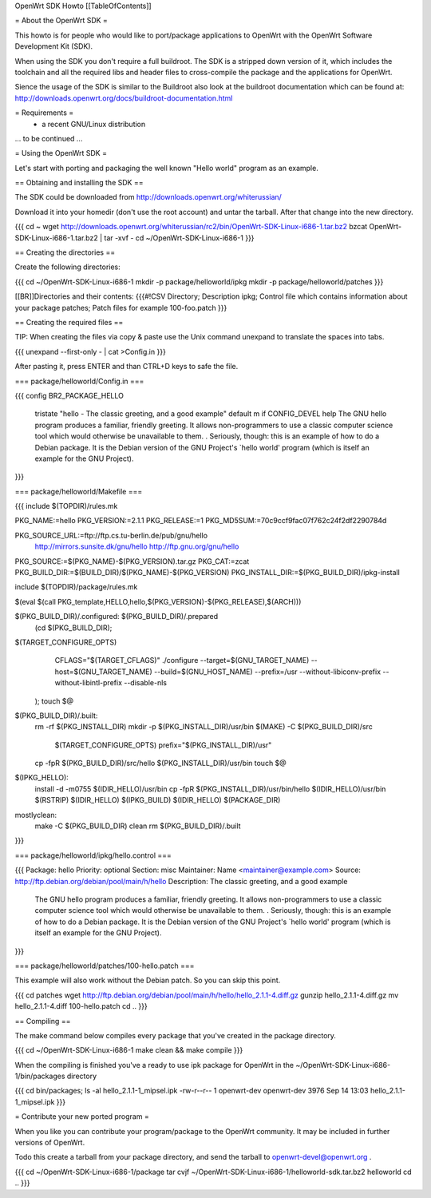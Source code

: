 OpenWrt SDK Howto
[[TableOfContents]]

= About the OpenWrt SDK =

This howto is for people who would like to port/package applications
to OpenWrt with the OpenWrt Software Development Kit (SDK).

When using the SDK you don't require a full buildroot. The SDK is
a stripped down version of it, which includes the toolchain and all the
required libs and header files to cross-compile the package and the
applications for OpenWrt.

Sience the usage of the SDK is similar to the Buildroot also look at
the buildroot documentation which can be found at:
http://downloads.openwrt.org/docs/buildroot-documentation.html


= Requirements =
    * a recent GNU/Linux distribution
... to be continued ...


= Using the OpenWrt SDK =

Let's start with porting and packaging the well known "Hello world"
program as an example.


== Obtaining and installing the SDK ==

The SDK could be downloaded from http://downloads.openwrt.org/whiterussian/

Download it into your homedir (don't use the root account) and untar
the tarball. After that change into the new directory.

{{{
cd ~
wget http://downloads.openwrt.org/whiterussian/rc2/bin/OpenWrt-SDK-Linux-i686-1.tar.bz2
bzcat OpenWrt-SDK-Linux-i686-1.tar.bz2 | tar -xvf -
cd ~/OpenWrt-SDK-Linux-i686-1
}}}


== Creating the directories ==

Create the following directories:

{{{
cd ~/OpenWrt-SDK-Linux-i686-1
mkdir -p package/helloworld/ipkg
mkdir -p package/helloworld/patches
}}}

[[BR]]Directories and their contents:
{{{#!CSV
Directory; Description
ipkg; Control file which contains information about your package
patches; Patch files for example 100-foo.patch
}}}


== Creating the required files ==

TIP: When creating the files via copy & paste use the Unix command
unexpand to translate the spaces into tabs.

{{{
unexpand --first-only - | cat >Config.in
}}}

After pasting it, press ENTER and than CTRL+D keys to safe the file.


=== package/helloworld/Config.in ===

{{{
config BR2_PACKAGE_HELLO
	tristate "hello - The classic greeting, and a good example"
	default m if CONFIG_DEVEL
	help
	The GNU hello program produces a familiar, friendly greeting.  It
	allows non-programmers to use a classic computer science tool which
	would otherwise be unavailable to them.
	.
	Seriously, though: this is an example of how to do a Debian package.
	It is the Debian version of the GNU Project's `hello world' program
	(which is itself an example for the GNU Project).
}}}


=== package/helloworld/Makefile ===

{{{
include $(TOPDIR)/rules.mk

PKG_NAME:=hello
PKG_VERSION:=2.1.1
PKG_RELEASE:=1
PKG_MD5SUM:=70c9ccf9fac07f762c24f2df2290784d

PKG_SOURCE_URL:=ftp://ftp.cs.tu-berlin.de/pub/gnu/hello \
	http://mirrors.sunsite.dk/gnu/hello \
	http://ftp.gnu.org/gnu/hello
PKG_SOURCE:=$(PKG_NAME)-$(PKG_VERSION).tar.gz
PKG_CAT:=zcat
PKG_BUILD_DIR:=$(BUILD_DIR)/$(PKG_NAME)-$(PKG_VERSION)
PKG_INSTALL_DIR:=$(PKG_BUILD_DIR)/ipkg-install

include $(TOPDIR)/package/rules.mk

$(eval $(call PKG_template,HELLO,hello,$(PKG_VERSION)-$(PKG_RELEASE),$(ARCH)))

$(PKG_BUILD_DIR)/.configured: $(PKG_BUILD_DIR)/.prepared
	(cd $(PKG_BUILD_DIR); \
$(TARGET_CONFIGURE_OPTS) \
		CFLAGS="$(TARGET_CFLAGS)" \
		./configure \
		--target=$(GNU_TARGET_NAME) \
		--host=$(GNU_TARGET_NAME) \
		--build=$(GNU_HOST_NAME) \
		--prefix=/usr \
		--without-libiconv-prefix \
		--without-libintl-prefix \
		\
		--disable-nls \
	);
	touch $@

$(PKG_BUILD_DIR)/.built:
	rm -rf $(PKG_INSTALL_DIR)
	mkdir -p $(PKG_INSTALL_DIR)/usr/bin
	$(MAKE) -C $(PKG_BUILD_DIR)/src \
		$(TARGET_CONFIGURE_OPTS) \
		prefix="$(PKG_INSTALL_DIR)/usr"
	cp -fpR $(PKG_BUILD_DIR)/src/hello $(PKG_INSTALL_DIR)/usr/bin
	touch $@

$(IPKG_HELLO):
	install -d -m0755 $(IDIR_HELLO)/usr/bin
	cp -fpR $(PKG_INSTALL_DIR)/usr/bin/hello $(IDIR_HELLO)/usr/bin
	$(RSTRIP) $(IDIR_HELLO)
	$(IPKG_BUILD) $(IDIR_HELLO) $(PACKAGE_DIR)

mostlyclean:
	make -C $(PKG_BUILD_DIR) clean
	rm $(PKG_BUILD_DIR)/.built
}}}


=== package/helloworld/ipkg/hello.control ===

{{{
Package: hello
Priority: optional
Section: misc
Maintainer: Name <maintainer@example.com>
Source: http://ftp.debian.org/debian/pool/main/h/hello
Description: The classic greeting, and a good example
	The GNU hello program produces a familiar, friendly greeting.  It
	allows non-programmers to use a classic computer science tool which
	would otherwise be unavailable to them.
	.
	Seriously, though: this is an example of how to do a Debian package.
	It is the Debian version of the GNU Project's `hello world' program
	(which is itself an example for the GNU Project).
}}}


=== package/helloworld/patches/100-hello.patch ===

This example will also work without the Debian patch. So you can skip this point.

{{{
cd patches
wget http://ftp.debian.org/debian/pool/main/h/hello/hello_2.1.1-4.diff.gz
gunzip hello_2.1.1-4.diff.gz
mv hello_2.1.1-4.diff 100-hello.patch
cd ..
}}}


== Compiling ==

The make command below compiles every package that you've created in the
package directory.

{{{
cd ~/OpenWrt-SDK-Linux-i686-1
make clean && make compile
}}}


When the compiling is finished you've a ready to use ipk package for OpenWrt
in the ~/OpenWrt-SDK-Linux-i686-1/bin/packages directory

{{{
cd bin/packages; ls -al hello_2.1.1-1_mipsel.ipk
-rw-r--r--  1 openwrt-dev openwrt-dev 3976 Sep 14 13:03 hello_2.1.1-1_mipsel.ipk
}}}


= Contribute your new ported program =

When you like you can contribute your program/package to the OpenWrt community.
It may be included in further versions of OpenWrt.

Todo this create a tarball from your package directory, and send the tarball
to openwrt-devel@openwrt.org .

{{{
cd ~/OpenWrt-SDK-Linux-i686-1/package
tar cvjf ~/OpenWrt-SDK-Linux-i686-1/helloworld-sdk.tar.bz2 helloworld
cd ..
}}}
